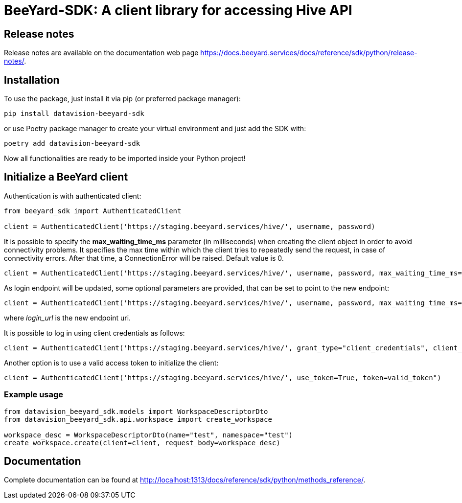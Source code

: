 = BeeYard-SDK: A client library for accessing Hive API

== Release notes

Release notes are available on the documentation web page https://docs.beeyard.services/docs/reference/sdk/python/release-notes/.

== Installation

To use the package, just install it via pip (or preferred package manager):

----
pip install datavision-beeyard-sdk
----

or use Poetry package manager to create your virtual environment and just add the SDK with:

----
poetry add datavision-beeyard-sdk
----

Now all functionalities are ready to be imported inside your Python project!

== Initialize a BeeYard client
Authentication is with authenticated client:

[source,python]
----
from beeyard_sdk import AuthenticatedClient

client = AuthenticatedClient('https://staging.beeyard.services/hive/', username, password)
----

It is possible to specify the *max_waiting_time_ms* parameter (in milliseconds) when creating the client object in order to avoid connectivity problems.
It specifies the max time within which the client tries to repeatedly send the request, in case of connectivity errors. After that time,
a ConnectionError will be raised. Default value is 0.

[source,python]
----
client = AuthenticatedClient('https://staging.beeyard.services/hive/', username, password, max_waiting_time_ms=1000)
----

As login endpoint will be updated, some optional parameters are provided, that can be set to point to the new endpoint:

[source,python]
----
client = AuthenticatedClient('https://staging.beeyard.services/hive/', username, password, max_waiting_time_ms=1000, client_id="byard", client_secret="", login_url=None)
----

where __login_url__ is the new endpoint uri.

It is possible to log in using client credentials as follows:

[source,python]
----
client = AuthenticatedClient('https://staging.beeyard.services/hive/', grant_type="client_credentials", client_id="the_client_id", client_secret="the_client_secret", login_url="https://staging.beeyard.services/id/")
----

Another option is to use a valid access token to initialize the client:

[source,python]
----
client = AuthenticatedClient('https://staging.beeyard.services/hive/', use_token=True, token=valid_token")
----

=== Example usage

[source,python]
----
from datavision_beeyard_sdk.models import WorkspaceDescriptorDto
from datavision_beeyard_sdk.api.workspace import create_workspace

workspace_desc = WorkspaceDescriptorDto(name="test", namespace="test")
create_workspace.create(client=client, request_body=workspace_desc)
----

== Documentation

Complete documentation can be found at http://localhost:1313/docs/reference/sdk/python/methods_reference/.
